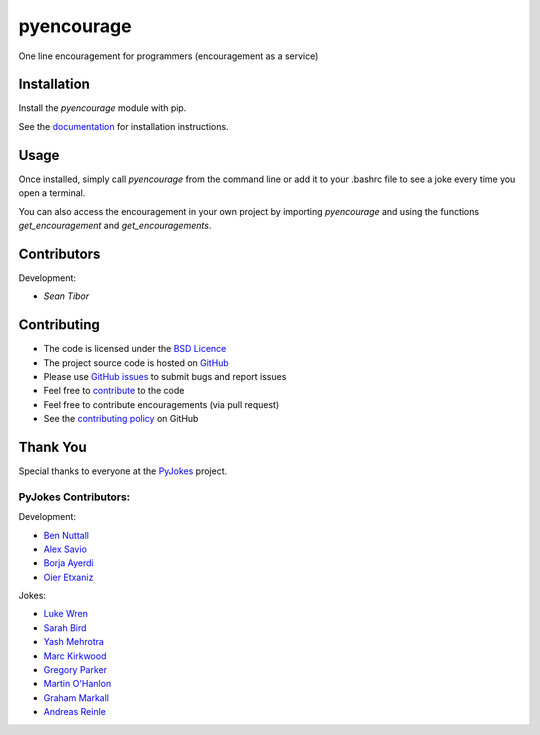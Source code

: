 ===========
pyencourage
===========

One line encouragement for programmers (encouragement as a service)

Installation
============

Install the `pyencourage` module with pip.

See the `documentation`_ for installation instructions.

Usage
=====

Once installed, simply call `pyencourage` from the command line or add it to your
.bashrc file to see a joke every time you open a terminal.

You can also access the encouragement in your own project by importing `pyencourage` and
using the functions `get_encouragement` and `get_encouragements`.


Contributors
============

Development:

* `Sean Tibor`

Contributing
============

* The code is licensed under the `BSD Licence`_
* The project source code is hosted on `GitHub`_
* Please use `GitHub issues`_ to submit bugs and report issues
* Feel free to `contribute`_ to the code
* Feel free to contribute encouragements (via pull request)
* See the `contributing policy`_ on GitHub

Thank You
=========

Special thanks to everyone at the PyJokes_ project.

PyJokes Contributors:
---------------------

Development:

* `Ben Nuttall`_
* `Alex Savio`_
* `Borja Ayerdi`_
* `Oier Etxaniz`_

Jokes:

* `Luke Wren`_
* `Sarah Bird`_
* `Yash Mehrotra`_
* `Marc Kirkwood`_
* `Gregory Parker`_
* `Martin O'Hanlon`_
* `Graham Markall`_
* `Andreas Reinle`_

.. _documentation: http://github.com/sean
.. _http://pyjok.es: http://pyjok.es/
.. _PyJokes: http://pyjok.es/
.. _Ben Nuttall: https://github.com/bennuttall
.. _Alex Savio: https://github.com/alexsavio
.. _Borja Ayerdi: https://github.com/borjaayerdi
.. _Oier Etxaniz: https://github.com/oiertwo
.. _Luke Wren: https://github.com/wren6991
.. _Sarah Bird: https://github.com/birdsarah
.. _Yash Mehrotra: https://github.com/yashmehrotra
.. _Marc Kirkwood: https://github.com/trojjer
.. _Gregory Parker: https://github.com/ElectronicsGeek
.. _Martin O'Hanlon: https://github.com/martinohanlon
.. _Graham Markall: https://github.com/gmarkall
.. _Andreas Reinle: https://github.com/gras64
.. _BSD Licence: http://opensource.org/licenses/BSD-3-Clause
.. _GitHub: https://github.com/seantibor/pyencourage
.. _GitHub Issues: https://github.com/seantibor/pyencourage/issues
.. _contribute: https://github.com/seantibor/pyencourage/tree/master/CONTRIBUTING.md
.. _contributing policy: https://github.com/seantibor/pyencourage/tree/master/CONTRIBUTING.md
